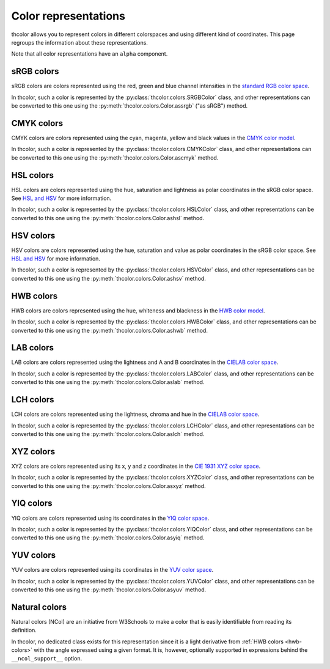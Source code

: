 Color representations
=====================

thcolor allows you to represent colors in different colorspaces and using
different kind of coordinates. This page regroups the information about these
representations.

Note that all color representations have an ``alpha`` component.

sRGB colors
-----------

sRGB colors are colors represented using the red, green and blue channel
intensities in the `standard RGB color space`_.

In thcolor, such a color is represented by the
:py:class:`thcolor.colors.SRGBColor` class, and other representations can be
converted to this one using the :py:meth:`thcolor.colors.Color.assrgb`
("as sRGB") method.

CMYK colors
-----------

CMYK colors are colors represented using the cyan, magenta, yellow and
black values in the `CMYK color model`_.

In thcolor, such a color is represented by the
:py:class:`thcolor.colors.CMYKColor` class, and other representations can be
converted to this one using the :py:meth:`thcolor.colors.Color.ascmyk` method.

HSL colors
----------

HSL colors are colors represented using the hue, saturation and lightness
as polar coordinates in the sRGB color space. See `HSL and HSV`_ for more
information.

In thcolor, such a color is represented by the
:py:class:`thcolor.colors.HSLColor` class, and other representations can be
converted to this one using the :py:meth:`thcolor.colors.Color.ashsl` method.

HSV colors
----------

HSV colors are colors represented using the hue, saturation and value
as polar coordinates in the sRGB color space. See `HSL and HSV`_ for
more information.

In thcolor, such a color is represented by the
:py:class:`thcolor.colors.HSVColor` class, and other representations can be
converted to this one using the :py:meth:`thcolor.colors.Color.ashsv` method.

.. _hwb-colors:

HWB colors
----------

HWB colors are colors represented using the hue, whiteness and blackness
in the `HWB color model`_.

In thcolor, such a color is represented by the
:py:class:`thcolor.colors.HWBColor` class, and other representations can be
converted to this one using the :py:meth:`thcolor.colors.Color.ashwb` method.

LAB colors
----------

LAB colors are colors represented using the lightness and A and B coordinates
in the `CIELAB color space`_.

In thcolor, such a color is represented by the
:py:class:`thcolor.colors.LABColor` class, and other representations can be
converted to this one using the :py:meth:`thcolor.colors.Color.aslab` method.

LCH colors
----------

LCH colors are colors represented using the lightness, chroma and hue
in the `CIELAB color space`_.

In thcolor, such a color is represented by the
:py:class:`thcolor.colors.LCHColor` class, and other representations can be
converted to this one using the :py:meth:`thcolor.colors.Color.aslch` method.

XYZ colors
----------

XYZ colors are colors represented using its x, y and z coordinates
in the `CIE 1931 XYZ color space`_.

In thcolor, such a color is represented by the
:py:class:`thcolor.colors.XYZColor` class, and other representations can be
converted to this one using the :py:meth:`thcolor.colors.Color.asxyz`
method.

YIQ colors
----------

YIQ colors are colors represented using its coordinates in the
`YIQ color space`_.

In thcolor, such a color is represented by the
:py:class:`thcolor.colors.YIQColor` class, and other representations can be
converted to this one using the :py:meth:`thcolor.colors.Color.asyiq` method.

YUV colors
----------

YUV colors are colors represented using its coordinates in the
`YUV color space`_.

In thcolor, such a color is represented by the
:py:class:`thcolor.colors.YUVColor` class, and other representations can be
converted to this one using the :py:meth:`thcolor.colors.Color.asyuv`
method.

.. _natural-colors:

Natural colors
--------------

Natural colors (NCol) are an initiative from W3Schools to make a color
that is easily identifiable from reading its definition.

In thcolor, no dedicated class exists for this representation since it is
a light derivative from :ref:`HWB colors <hwb-colors>` with the angle
expressed using a given format. It is, however, optionally supported
in expressions behind the ``__ncol_support__`` option.

.. _standard RGB color space: https://en.wikipedia.org/wiki/SRGB
.. _CMYK color model: https://en.wikipedia.org/wiki/CMYK_color_model
.. _HSL and HSV: https://en.wikipedia.org/wiki/HSL_and_HSV
.. _HWB color model: https://en.wikipedia.org/wiki/HWB_color_model
.. _CIELAB color space: https://en.wikipedia.org/wiki/CIELAB_color_space
.. _CIE 1931 XYZ color space: https://en.wikipedia.org/wiki/CIE_1931_color_space
.. _YIQ color space: https://en.wikipedia.org/wiki/YIQ
.. _YUV color space: https://en.wikipedia.org/wiki/YUV
.. _`natural colors`: https://www.w3schools.com/colors/colors_ncol.asp
